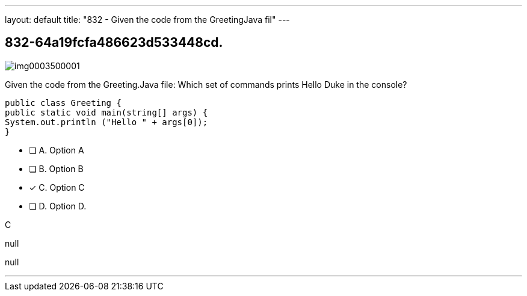 ---
layout: default 
title: "832 - Given the code from the GreetingJava fil"
---


[.question]
== 832-64a19fcfa486623d533448cd.



[.image]
--

image::https://eaeastus2.blob.core.windows.net/optimizedimages/static/images/Java-SE-8-Programmer/question/img0003500001.png[]

--


****

[.query]
--
Given the code from the Greeting.Java file:
Which set of commands prints Hello Duke in the console?


[source,java]
----
public class Greeting {
public static void main(string[] args) {
System.out.println ("Hello " + args[0]);
}
----


--

[.list]
--
* [ ] A. Option A
* [ ] B. Option B
* [*] C. Option C
* [ ] D. Option D.

--
****

[.answer]
C

[.explanation]
--
null
--

[.ka]
null

'''


